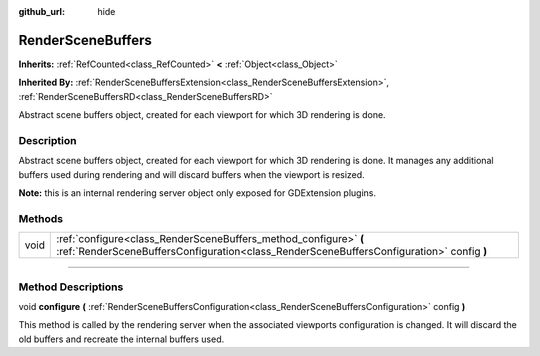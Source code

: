 :github_url: hide

.. DO NOT EDIT THIS FILE!!!
.. Generated automatically from Godot engine sources.
.. Generator: https://github.com/godotengine/godot/tree/master/doc/tools/make_rst.py.
.. XML source: https://github.com/godotengine/godot/tree/master/doc/classes/RenderSceneBuffers.xml.

.. _class_RenderSceneBuffers:

RenderSceneBuffers
==================

**Inherits:** :ref:`RefCounted<class_RefCounted>` **<** :ref:`Object<class_Object>`

**Inherited By:** :ref:`RenderSceneBuffersExtension<class_RenderSceneBuffersExtension>`, :ref:`RenderSceneBuffersRD<class_RenderSceneBuffersRD>`

Abstract scene buffers object, created for each viewport for which 3D rendering is done.

.. rst-class:: classref-introduction-group

Description
-----------

Abstract scene buffers object, created for each viewport for which 3D rendering is done. It manages any additional buffers used during rendering and will discard buffers when the viewport is resized.

\ **Note:** this is an internal rendering server object only exposed for GDExtension plugins.

.. rst-class:: classref-reftable-group

Methods
-------

.. table::
   :widths: auto

   +------+--------------------------------------------------------------------------------------------------------------------------------------------------------------+
   | void | :ref:`configure<class_RenderSceneBuffers_method_configure>` **(** :ref:`RenderSceneBuffersConfiguration<class_RenderSceneBuffersConfiguration>` config **)** |
   +------+--------------------------------------------------------------------------------------------------------------------------------------------------------------+

.. rst-class:: classref-section-separator

----

.. rst-class:: classref-descriptions-group

Method Descriptions
-------------------

.. _class_RenderSceneBuffers_method_configure:

.. rst-class:: classref-method

void **configure** **(** :ref:`RenderSceneBuffersConfiguration<class_RenderSceneBuffersConfiguration>` config **)**

This method is called by the rendering server when the associated viewports configuration is changed. It will discard the old buffers and recreate the internal buffers used.

.. |virtual| replace:: :abbr:`virtual (This method should typically be overridden by the user to have any effect.)`
.. |const| replace:: :abbr:`const (This method has no side effects. It doesn't modify any of the instance's member variables.)`
.. |vararg| replace:: :abbr:`vararg (This method accepts any number of arguments after the ones described here.)`
.. |constructor| replace:: :abbr:`constructor (This method is used to construct a type.)`
.. |static| replace:: :abbr:`static (This method doesn't need an instance to be called, so it can be called directly using the class name.)`
.. |operator| replace:: :abbr:`operator (This method describes a valid operator to use with this type as left-hand operand.)`
.. |bitfield| replace:: :abbr:`BitField (This value is an integer composed as a bitmask of the following flags.)`
